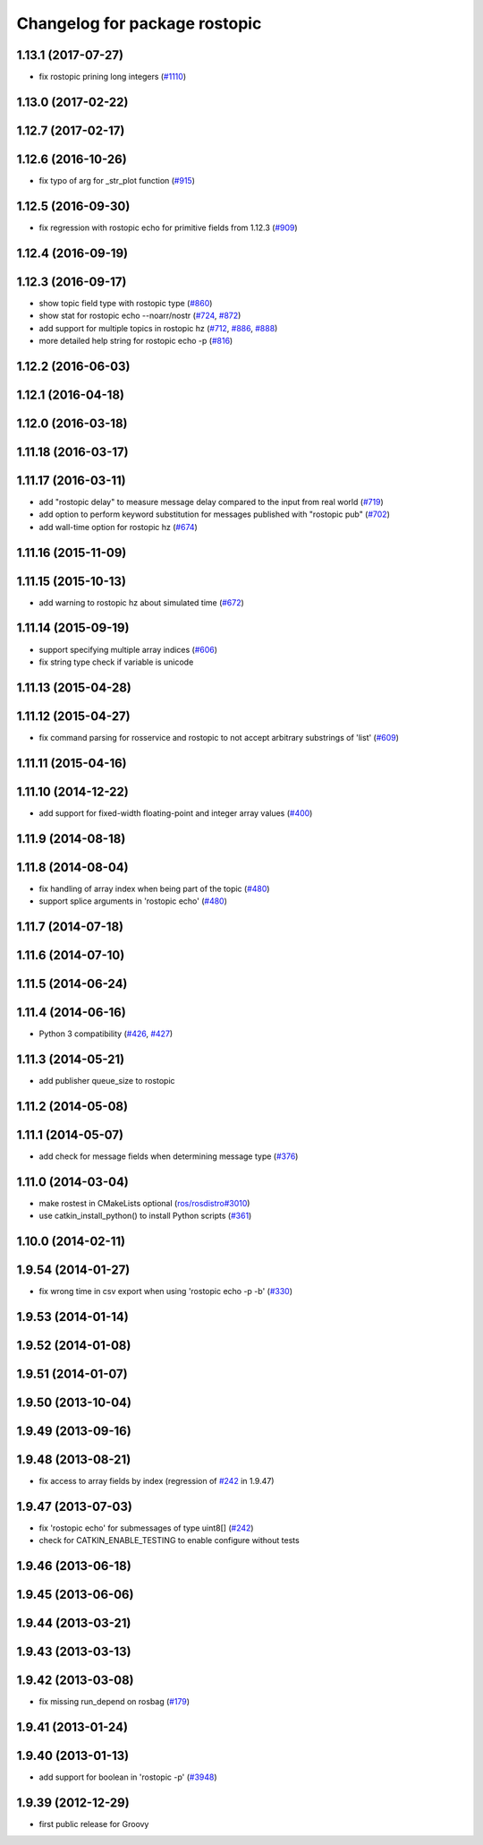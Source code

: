 ^^^^^^^^^^^^^^^^^^^^^^^^^^^^^^
Changelog for package rostopic
^^^^^^^^^^^^^^^^^^^^^^^^^^^^^^

1.13.1 (2017-07-27)
-------------------
* fix rostopic prining long integers (`#1110 <https://github.com/ros/ros_comm/pull/1110>`_)

1.13.0 (2017-02-22)
-------------------

1.12.7 (2017-02-17)
-------------------

1.12.6 (2016-10-26)
-------------------
* fix typo of arg for _str_plot function (`#915 <https://github.com/ros/ros_comm/issues/915>`_)

1.12.5 (2016-09-30)
-------------------
* fix regression with rostopic echo for primitive fields from 1.12.3 (`#909 <https://github.com/ros/ros_comm/issues/909>`_)

1.12.4 (2016-09-19)
-------------------

1.12.3 (2016-09-17)
-------------------
* show topic field type with rostopic type (`#860 <https://github.com/ros/ros_comm/issues/860>`_)
* show stat for rostopic echo --noarr/nostr (`#724 <https://github.com/ros/ros_comm/pull/724>`_, `#872 <https://github.com/ros/ros_comm/pull/872>`_)
* add support for multiple topics in rostopic hz (`#712 <https://github.com/ros/ros_comm/pull/712>`_, `#886 <https://github.com/ros/ros_comm/pull/886>`_, `#888 <https://github.com/ros/ros_comm/pull/888>`_)
* more detailed help string for rostopic echo -p (`#816 <https://github.com/ros/ros_comm/issues/816>`_)

1.12.2 (2016-06-03)
-------------------

1.12.1 (2016-04-18)
-------------------

1.12.0 (2016-03-18)
-------------------

1.11.18 (2016-03-17)
--------------------

1.11.17 (2016-03-11)
--------------------
* add "rostopic delay" to measure message delay compared to the input from real world (`#719 <https://github.com/ros/ros_comm/pull/719>`_)
* add option to perform keyword substitution for messages published with "rostopic pub" (`#702 <https://github.com/ros/ros_comm/pull/702>`_)
* add wall-time option for rostopic hz (`#674 <https://github.com/ros/ros_comm/pull/674>`_)

1.11.16 (2015-11-09)
--------------------

1.11.15 (2015-10-13)
--------------------
* add warning to rostopic hz about simulated time (`#672 <https://github.com/ros/ros_comm/pull/672>`_)

1.11.14 (2015-09-19)
--------------------
* support specifying multiple array indices (`#606 <https://github.com/ros/ros_comm/pull/606>`_)
* fix string type check if variable is unicode

1.11.13 (2015-04-28)
--------------------

1.11.12 (2015-04-27)
--------------------
* fix command parsing for rosservice and rostopic to not accept arbitrary substrings of 'list' (`#609 <https://github.com/ros/ros_comm/issues/609>`_)

1.11.11 (2015-04-16)
--------------------

1.11.10 (2014-12-22)
--------------------
* add support for fixed-width floating-point and integer array values (`#400 <https://github.com/ros/ros_comm/issues/400>`_)

1.11.9 (2014-08-18)
-------------------

1.11.8 (2014-08-04)
-------------------
* fix handling of array index when being part of the topic (`#480 <https://github.com/ros/ros_comm/issues/480>`_)
* support splice arguments in 'rostopic echo' (`#480 <https://github.com/ros/ros_comm/issues/480>`_)

1.11.7 (2014-07-18)
-------------------

1.11.6 (2014-07-10)
-------------------

1.11.5 (2014-06-24)
-------------------

1.11.4 (2014-06-16)
-------------------
* Python 3 compatibility (`#426 <https://github.com/ros/ros_comm/issues/426>`_, `#427 <https://github.com/ros/ros_comm/issues/427>`_)

1.11.3 (2014-05-21)
-------------------
* add publisher queue_size to rostopic

1.11.2 (2014-05-08)
-------------------

1.11.1 (2014-05-07)
-------------------
* add check for message fields when determining message type (`#376 <https://github.com/ros/ros_comm/issues/376>`_)

1.11.0 (2014-03-04)
-------------------
* make rostest in CMakeLists optional (`ros/rosdistro#3010 <https://github.com/ros/rosdistro/issues/3010>`_)
* use catkin_install_python() to install Python scripts (`#361 <https://github.com/ros/ros_comm/issues/361>`_)

1.10.0 (2014-02-11)
-------------------

1.9.54 (2014-01-27)
-------------------
* fix wrong time in csv export when using 'rostopic echo -p -b' (`#330 <https://github.com/ros/ros_comm/issues/330>`_)

1.9.53 (2014-01-14)
-------------------

1.9.52 (2014-01-08)
-------------------

1.9.51 (2014-01-07)
-------------------

1.9.50 (2013-10-04)
-------------------

1.9.49 (2013-09-16)
-------------------

1.9.48 (2013-08-21)
-------------------
* fix access to array fields by index (regression of `#242 <https://github.com/ros/ros_comm/issues/242>`_ in 1.9.47)

1.9.47 (2013-07-03)
-------------------
* fix 'rostopic echo' for submessages of type uint8[] (`#242 <https://github.com/ros/ros_comm/issues/242>`_)
* check for CATKIN_ENABLE_TESTING to enable configure without tests

1.9.46 (2013-06-18)
-------------------

1.9.45 (2013-06-06)
-------------------

1.9.44 (2013-03-21)
-------------------

1.9.43 (2013-03-13)
-------------------

1.9.42 (2013-03-08)
-------------------
* fix missing run_depend on rosbag (`#179 <https://github.com/ros/ros_comm/issues/179>`_)

1.9.41 (2013-01-24)
-------------------

1.9.40 (2013-01-13)
-------------------
* add support for boolean in 'rostopic -p' (`#3948 <https://code.ros.org/trac/ros/ticket/3948>`_)

1.9.39 (2012-12-29)
-------------------
* first public release for Groovy
